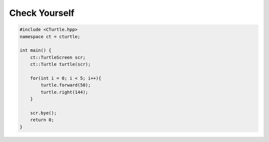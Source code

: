 Check Yourself
==============

.. activecode:: turtle_checkyourself_ac_1
    :language: cpp

    #include <CTurtle.hpp>
    namespace ct = cturtle;

    int main() {
        ct::TurtleScreen scr;
        ct::Turtle turtle(scr);

        turtle.begin_fill();

        for(int i = 0; i < 4; i++){
            turtle.forward(50);
            turtle.right(90);
        }

        turtle.end_fill();

        scr.bye();
        return 0;
    }

.. mchoice:: turtle_checkyourself_mchoice_1
   :answer_a: 13
   :answer_b: 10
   :answer_c: 8
   :answer_d: 4
   :correct: b
   :feedback_a: No, think about how many times fill is used...
   :feedback_b: Correct!
   :feedback_c: Incorrect! Consider that almost everything a turtle does is an action, even filling.
   :feedback_d: Incorrect! Consider that there are some actions in a for loop.

   How large would the undo queue be for the above code example?

.. code-block:: cpp

    #include <CTurtle.hpp>
    namespace ct = cturtle;

    int main() {
        ct::TurtleScreen scr;
        ct::Turtle turtle(scr);

        for(int i = 0; i < 5; i++){
            turtle.forward(50);
            turtle.right(144);
        }

        scr.bye();
        return 0;
    }

.. mchoice:: turtle_checkyourself_mchoice_2
   :answer_a: Circle
   :answer_b: No shape
   :answer_c: Pentagon
   :answer_d: Star
   :correct: d
   :feedback_a: Incorrect! Consider how many times the for-loop iterates...
   :feedback_b: Incorrect! The turtle's pen is always down.
   :feedback_c: Incorrect! Consider the angle the turtle turns every iteration.
   :feedback_d: Correct!

   What kind of shape does the above activecode create?

.. mchoice:: turtle_checkyourself_mchoice_3
  :answer_a: True
  :answer_b: False
  :correct: a
  :feedback_a: Correct!
  :feedback_b: Incorrect!

  You can have more than one turtle on one screen.
